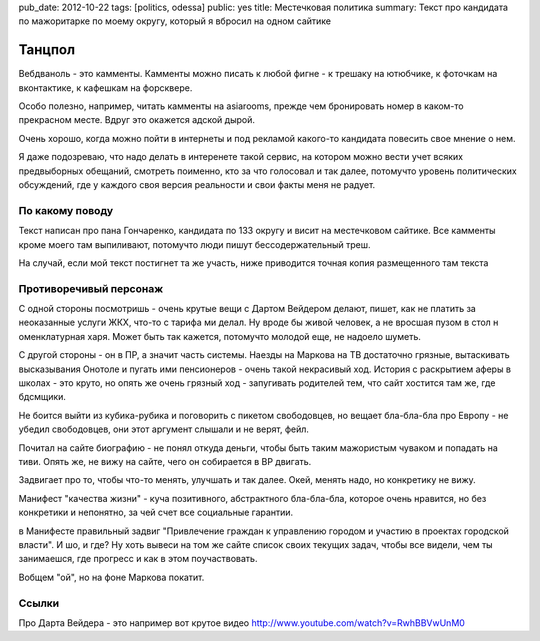 pub_date: 2012-10-22
tags: [politics, odessa]
public: yes
title: Местечковая политика
summary: Текст про кандидата по мажоритарке по моему округу, который я вбросил на одном сайтике

Танцпол
=======

Вебдваноль - это камменты. Камменты можно писать к любой фигне - к трешаку на
ютюбчике, к фоточкам на вконтактике, к кафешкам на форсквере.

Особо полезно, например, читать камменты на asiarooms, прежде чем бронировать номер в
каком-то прекрасном месте. Вдруг это окажется адской дырой.

Очень хорошо, когда можно пойти в интернеты и под рекламой какого-то кандидата
повесить свое мнение о нем.

Я даже подозреваю, что надо делать в интеренете такой сервис, на котором можно
вести учет всяких предвыборных обещаний, смотреть поименно, кто за что
голосовал и так далее, потомучто уровень политических обсуждений, где у
каждого своя версия реальности и свои факты меня не радует.

По какому поводу
----------------

Текст написан про пана Гончаренко, кандидата по 133 округу и висит на местечковом сайтике. 
Все камменты кроме моего там выпиливают, потомучто люди
пишут бессодержательный треш.

На случай, если мой текст постигнет та же участь, ниже приводится точная копия размещенного там текста

Противоречивый персонаж
------------------------

С одной стороны посмотришь - очень крутые вещи с Дартом Вейдером делают, 
пишет, как не платить за неоказанные услуги ЖКХ, что-то с тарифа
ми делал. Ну вроде бы живой человек, а не вросшая пузом в стол н
оменклатурная харя. Может быть так кажется, потомучто молодой еще, не надоело шуметь.

С другой стороны - он в ПР, а значит часть системы. Наезды на Маркова на ТВ достаточно грязные, вытаскивать высказывания Онотоле и пугать ими пенсионеров - очень такой некрасивый ход. История с раскрытием аферы в школах - это круто, но опять же очень грязный ход - запугивать родителей тем, что сайт хостится там же, где бдсмщики.

Не боится выйти из кубика-рубика и поговорить с пикетом свободовцев, но вещает бла-бла-бла про Европу - не убедил свободовцев, они этот аргумент слышали и не верят, фейл.

Почитал на сайте биографию - не понял откуда деньги, чтобы быть таким мажористым чуваком и попадать на тиви. Опять же, не вижу на сайте, чего он собирается в ВР двигать.

Задвигает про то, чтобы что-то менять, улучшать и так далее. Окей, менять надо, но конкретику не вижу.

Манифест "качества жизни" - куча позитивного, абстрактного бла-бла-бла, которое очень нравится, но без конкретики и непонятно, за чей счет все социальные гарантии.

в Манифесте правильный задвиг "Привлечение граждан к управлению городом и участию в проектах городской власти". И шо, и где? Ну хоть вывеси на том же сайте список своих текущих задач, чтобы все видели, чем ты занимаешся, где прогресс и как в этом поучаствовать.

Вобщем "ой", но на фоне Маркова покатит.

Ссылки
------

Про Дарта Вейдера - это например вот крутое видео http://www.youtube.com/watch?v=RwhBBVwUnM0

